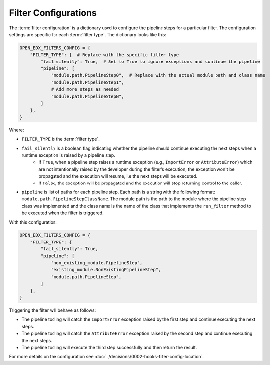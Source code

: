 Filter Configurations
#####################

The :term:`filter configuration` is a dictionary used to configure the pipeline steps for a particular filter. The configuration settings are specific for each :term:`filter type`. The dictionary looks like this:

.. code-block:: python

    OPEN_EDX_FILTERS_CONFIG = {
        "FILTER_TYPE": {  # Replace with the specific filter type
            "fail_silently": True,  # Set to True to ignore exceptions and continue the pipeline
            "pipeline": [
                "module.path.PipelineStep0",  # Replace with the actual module path and class name
                "module.path.PipelineStep1",
                # Add more steps as needed
                "module.path.PipelineStepN",
            ]
        },
    }

Where:

- ``FILTER_TYPE`` is the :term:`filter type`.
- ``fail_silently`` is a boolean flag indicating whether the pipeline should continue executing the next steps when a runtime exception is raised by a pipeline step.
   - If ``True``, when a pipeline step raises a runtime exception (e.g., ``ImportError`` or ``AttributeError``) which are not intentionally raised by the developer during the filter's execution; the exception won't be propagated and the execution will resume, i.e the next steps will be executed.
   - If ``False``, the exception will be propagated and the execution will stop returning control to the caller.
- ``pipeline`` is list of paths for each pipeline step. Each path is a string with the following format: ``module.path.PipelineStepClassName``. The module path is the path to the module where the pipeline step class was implemented and the class name is the name of the class that implements the ``run_filter`` method to be executed when the filter is triggered.

With this configuration:

.. code-block:: python

    OPEN_EDX_FILTERS_CONFIG = {
        "FILTER_TYPE": {
            "fail_silently": True,
            "pipeline": [
                "non_existing_module.PipelineStep",
                "existing_module.NonExistingPipelineStep",
                "module.path.PipelineStep",
            ]
        },
    }

Triggering the filter will behave as follows:

- The pipeline tooling will catch the ``ImportError`` exception raised by the first step and continue executing the next steps.
- The pipeline tooling will catch the ``AttributeError`` exception raised by the second step and continue executing the next steps.
- The pipeline tooling will execute the third step successfully and then return the result.

For more details on the configuration see :doc:`../decisions/0002-hooks-filter-config-location`.
